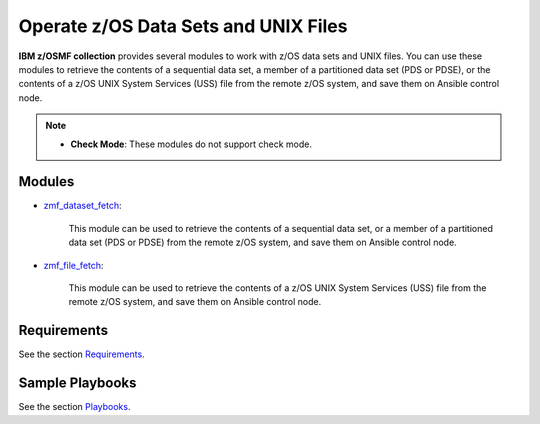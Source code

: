 .. ...........................................................................
.. Copyright (c) IBM Corporation 2020                                        .
.. ...........................................................................

Operate z/OS Data Sets and UNIX Files
=====================================

**IBM z/OSMF collection** provides several modules to work with z/OS data sets and UNIX files. You can use these modules to retrieve the contents of a sequential data set, a member of a partitioned data set (PDS or PDSE), or the contents of a z/OS UNIX System Services (USS) file from the remote z/OS system, and save them on Ansible control node.

.. **IBM z/OSMF collection** provides several modules to work with z/OS data sets and UNIX files. You can use these modules to fetch z/OS data sets and UNIX files from the remote z/OS system to Ansible control node, copy z/OS data sets and UNIX files from Ansible control node to the remote z/OS system, and manage z/OS data sets and UNIX files on the remote z/OS system (create, delete and set attributes).

.. note::

   * **Check Mode**: These modules do not support check mode.

Modules
-------

* `zmf_dataset_fetch`_:
   
   This module can be used to retrieve the contents of a sequential data set, or a member of a partitioned data set (PDS or PDSE) from the remote z/OS system, and save them on Ansible control node.

* `zmf_file_fetch`_:
   
   This module can be used to retrieve the contents of a z/OS UNIX System Services (USS) file from the remote z/OS system, and save them on Ansible control node.

Requirements
------------

See the section `Requirements`_.

Sample Playbooks
----------------

See the section `Playbooks`_.


.. _zmf_dataset_fetch:
   modules/zmf_dataset_fetch.html
.. _zmf_file_fetch:
   modules/zmf_file_fetch.html
.. _Requirements:
   requirements_dataset_file.html
.. _Playbooks:
   playbooks.html